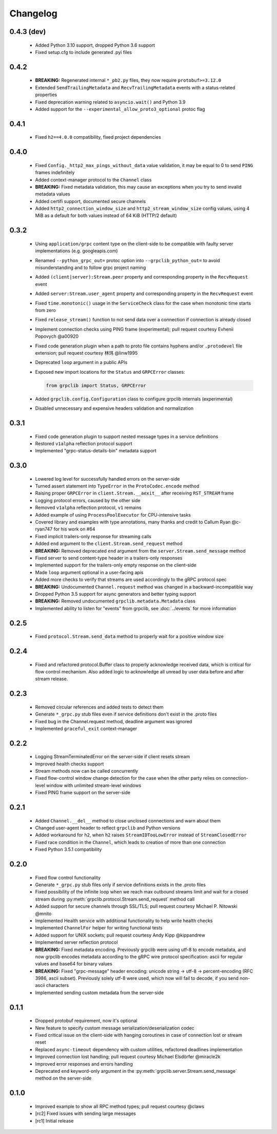 Changelog
=========

0.4.3 (dev)
~~~~~~~~~~~

  - Added Python 3.10 support, dropped Python 3.6 support
  - Fixed setup.cfg to include generated .pyi files

0.4.2
~~~~~

  - **BREAKING:** Regenerated internal ``*_pb2.py`` files, they now require
    ``protobuf>=3.12.0``
  - Extended ``SendTrailingMetadata`` and ``RecvTrailingMetadata`` events with a
    status-related properties
  - Fixed deprecation warning related to ``asyncio.wait()`` and Python 3.9
  - Added support for the ``--experimental_allow_proto3_optional`` protoc flag

0.4.1
~~~~~

  - Fixed ``h2==4.0.0`` compatibility, fixed project dependencies

0.4.0
~~~~~

  - Fixed ``Config._http2_max_pings_without_data`` value validation, it may be
    equal to 0 to send ``PING`` frames indefinitely
  - Added context-manager protocol to the ``Channel`` class
  - **BREAKING:** Fixed metadata validation, this may cause an exceptions when
    you try to send invalid metadata values
  - Added certifi support, documented secure channels
  - Added ``http2_connection_window_size`` and ``http2_stream_window_size``
    config values, using 4 MiB as a default for both values instead of 64 KiB
    (HTTP/2 default)

0.3.2
~~~~~

  - Using ``application/grpc`` content type on the client-side to be compatible
    with faulty server implementations (e.g. googleapis.com)
  - Renamed ``--python_grpc_out=`` protoc option into ``--grpclib_python_out=``
    to avoid misunderstanding and to follow grpc project naming
  - Added ``(client|server):Stream.peer`` property and corresponding property in
    the ``RecvRequest`` event
  - Added ``server:Stream.user_agent`` property and corresponding property in
    the ``RecvRequest`` event
  - Fixed ``time.monotonic()`` usage in the ``ServiceCheck`` class for the case
    when monotonic time starts from zero
  - Fixed ``release_stream()`` function to not send data over a connection if
    connection is already closed
  - Implement connection checks using PING frame (experimental); pull request
    courtesy Evhenii Popovych @a00920
  - Fixed code generation plugin when a path to proto file contains hyphens
    and/or ``.protodevel`` file extension; pull request courtesy 林玮 @linw1995
  - Deprecated ``loop`` argument in a public APIs
  - Exposed new import locations for the ``Status`` and ``GRPCError`` classes:

    .. code-block:: python

      from grpclib import Status, GRPCError

  - Added ``grpclib.config.Configuration`` class to configure grpclib internals
    (experimental)
  - Disabled unnecessary and expensive headers validation and normalization

0.3.1
~~~~~

  - Fixed code generation plugin to support nested message types in a service
    definitions
  - Restored ``v1alpha`` reflection protocol support
  - Implemented "grpc-status-details-bin" metadata support

0.3.0
~~~~~

  - Lowered log level for successfully handled errors on the server-side
  - Turned assert statement into ``TypeError`` in the ``ProtoCodec.encode``
    method
  - Raising proper ``GRPCError`` in ``client.Stream.__aexit__`` after receiving
    ``RST_STREAM`` frame
  - Logging protocol errors, caused by the other side
  - Removed ``v1alpha`` reflection protocol, ``v1`` remains
  - Added example of using ``ProcessPoolExecutor`` for CPU-intensive tasks
  - Covered library and examples with type annotations, many
    thanks and credit to Callum Ryan @c-ryan747 for his work on #64
  - Fixed implicit trailers-only response for streaming calls
  - Added ``end`` argument to the ``client.Stream.send_request`` method
  - **BREAKING:** Removed deprecated ``end`` argument from the
    ``server.Stream.send_message`` method
  - Fixed server to send content-type header in a trailers-only responses
  - Implemented support for the trailers-only empty response on the client-side
  - Made ``loop`` argument optional in a user-facing apis
  - Added more checks to verify that streams are used accordingly to the gRPC
    protocol spec
  - **BREAKING:** Undocumented ``Channel.request`` method was changed in a
    backward-incompatible way
  - Dropped Python 3.5 support for async generators and better typing support
  - **BREAKING:** Removed undocumented ``grpclib.metadata.Metadata`` class
  - Implemented ability to listen for "events" from grpclib, see
    :doc:`../events` for more information

0.2.5
~~~~~

  - Fixed ``protocol.Stream.send_data`` method to properly wait for a positive
    window size

0.2.4
~~~~~

  - Fixed and refactored protocol.Buffer class to properly acknowledge received
    data, which is critical for flow control mechanism. Also added logic to
    acknowledge all unread by user data before and after stream release.

0.2.3
~~~~~

  - Removed circular references and added tests to detect them
  - Generate ``*_grpc.py`` stub files even if service definitions don't exist
    in the .proto files
  - Fixed bug in the Channel.request method, deadline argument was ignored
  - Implemented ``graceful_exit`` context-manager

0.2.2
~~~~~

  - Logging StreamTerminatedError on the server-side if client resets stream
  - Improved health checks support
  - Stream methods now can be called concurrently
  - Fixed flow-control window change detection for the case when the other party
    relies on connection-level window with unlimited stream-level windows
  - Fixed PING frame support on the server-side

0.2.1
~~~~~

  - Added ``Channel.__del__`` method to close unclosed connections and warn
    about them
  - Changed user-agent header to reflect ``grpclib`` and Python versions
  - Added workaround for ``h2``, when ``h2`` raises ``StreamIDTooLowError``
    instead of ``StreamClosedError``
  - Fixed race condition in the ``Channel``, which leads to creation of more
    than one connection
  - Fixed Python 3.5.1 compatibility

0.2.0
~~~~~

  - Fixed flow control functionality
  - Generate ``*_grpc.py`` stub files only if service definitions exists in the
    .proto files
  - Fixed possibility of the infinite loop when we reach max outbound streams
    limit and wait for a closed stream during
    :py:meth:`grpclib.protocol.Stream.send_request` method call
  - Added support for secure channels through SSL/TLS; pull request courtesy
    Michael P. Nitowski @mnito
  - Implemented Health service with additional functionality to help write
    health checks
  - Implemented ``ChannelFor`` helper for writing functional tests
  - Added support for UNIX sockets; pull request courtesy Andy Kipp @kippandrew
  - Implemented server reflection protocol
  - **BREAKING:** Fixed metadata encoding. Previously grpclib were using
    utf-8 to encode metadata, and now grpclib encodes metadata according to the
    gRPC wire protocol specification: ascii for regular values and base64 for
    binary values
  - **BREAKING:** Fixed "grpc-message" header encoding: unicode string -> utf-8
    -> percent-encoding (RFC 3986, ascii subset). Previously solely utf-8 were
    used, which now will fail to decode, if you send non-ascii characters
  - Implemented sending custom metadata from the server-side

0.1.1
~~~~~

  - Dropped protobuf requirement, now it's optional
  - New feature to specify custom message serialization/deserialization codec
  - Fixed critical issue on the client-side with hanging coroutines in case of
    connection lost or stream reset
  - Replaced ``async-timeout`` dependency with custom utilities, refactored
    deadlines implementation
  - Improved connection lost handling; pull request courtesy Michael
    Elsdörfer @miracle2k
  - Improved error responses and errors handling
  - Deprecated ``end`` keyword-only argument in the
    :py:meth:`grpclib.server.Stream.send_message` method on the server-side

0.1.0
~~~~~

  - Improved example to show all RPC method types; pull request courtesy @claws
  - [rc2] Fixed issues with sending large messages
  - [rc1] Initial release
